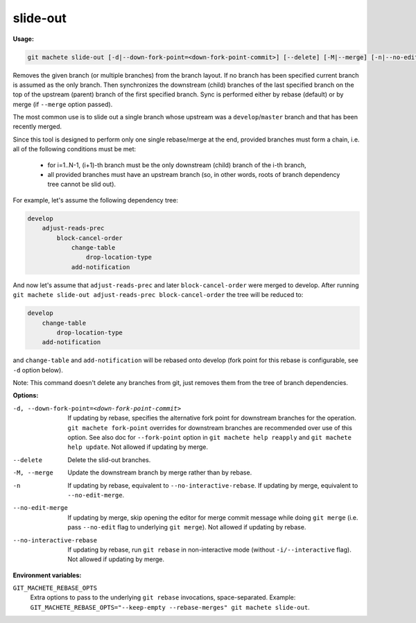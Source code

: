.. _slide-out:

slide-out
=========
**Usage:**

.. code-block:: shell

    git machete slide-out [-d|--down-fork-point=<down-fork-point-commit>] [--delete] [-M|--merge] [-n|--no-edit-merge|--no-interactive-rebase] [<branch> [<branch> [<branch> ...]]]

Removes the given branch (or multiple branches) from the branch layout.  If no branch has been specified current branch is assumed as the only branch.
Then synchronizes the downstream (child) branches of the last specified branch on the top of the upstream (parent) branch of the first specified branch.
Sync is performed either by rebase (default) or by merge (if ``--merge`` option passed).

The most common use is to slide out a single branch whose upstream was a ``develop``/``master`` branch and that has been recently merged.

Since this tool is designed to perform only one single rebase/merge at the end, provided branches must form a chain, i.e. all of the following conditions must be met:

    * for i=1..N-1, (i+1)-th branch must be the only downstream (child) branch of the i-th branch,
    * all provided branches must have an upstream branch (so, in other words, roots of branch dependency tree cannot be slid out).

For example, let's assume the following dependency tree:

.. code-block::

    develop
        adjust-reads-prec
            block-cancel-order
                change-table
                    drop-location-type
                add-notification

And now let's assume that ``adjust-reads-prec`` and later ``block-cancel-order`` were merged to develop.
After running ``git machete slide-out adjust-reads-prec block-cancel-order`` the tree will be reduced to:

.. code-block::

    develop
        change-table
            drop-location-type
        add-notification

and ``change-table`` and ``add-notification`` will be rebased onto develop (fork point for this rebase is configurable, see ``-d`` option below).

Note: This command doesn't delete any branches from git, just removes them from the tree of branch dependencies.

**Options:**

-d, --down-fork-point=<down-fork-point-commit>    If updating by rebase, specifies the alternative fork point for downstream branches for the operation.
                                                  ``git machete fork-point`` overrides for downstream branches are recommended over use of this option.
                                                  See also doc for ``--fork-point`` option in ``git machete help reapply`` and ``git machete help update``.
                                                  Not allowed if updating by merge.

--delete                                          Delete the slid-out branches.

-M, --merge                                       Update the downstream branch by merge rather than by rebase.

-n                                                If updating by rebase, equivalent to ``--no-interactive-rebase``.
                                                  If updating by merge, equivalent to ``--no-edit-merge``.

--no-edit-merge                                   If updating by merge, skip opening the editor for merge commit message while doing
                                                  ``git merge`` (i.e. pass ``--no-edit`` flag to underlying ``git merge``).
                                                  Not allowed if updating by rebase.

--no-interactive-rebase                           If updating by rebase, run ``git rebase`` in non-interactive mode (without ``-i/--interactive`` flag).
                                                  Not allowed if updating by merge.

**Environment variables:**

``GIT_MACHETE_REBASE_OPTS``
    Extra options to pass to the underlying ``git rebase`` invocations, space-separated.
    Example: ``GIT_MACHETE_REBASE_OPTS="--keep-empty --rebase-merges" git machete slide-out``.
